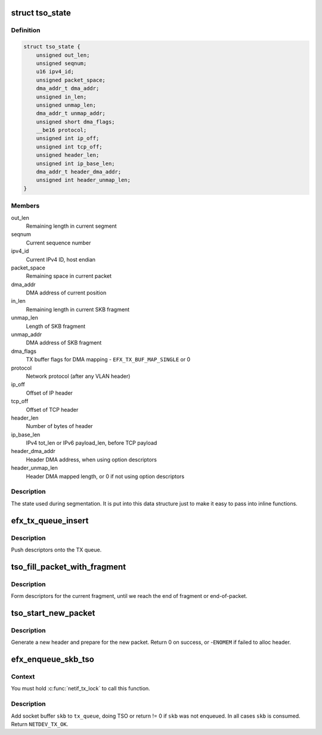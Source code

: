 .. -*- coding: utf-8; mode: rst -*-
.. src-file: drivers/net/ethernet/sfc/tx.c

.. _`tso_state`:

struct tso_state
================

.. c:type:: struct tso_state

    TSO state for an SKB

.. _`tso_state.definition`:

Definition
----------

.. code-block:: c

    struct tso_state {
        unsigned out_len;
        unsigned seqnum;
        u16 ipv4_id;
        unsigned packet_space;
        dma_addr_t dma_addr;
        unsigned in_len;
        unsigned unmap_len;
        dma_addr_t unmap_addr;
        unsigned short dma_flags;
        __be16 protocol;
        unsigned int ip_off;
        unsigned int tcp_off;
        unsigned header_len;
        unsigned int ip_base_len;
        dma_addr_t header_dma_addr;
        unsigned int header_unmap_len;
    }

.. _`tso_state.members`:

Members
-------

out_len
    Remaining length in current segment

seqnum
    Current sequence number

ipv4_id
    Current IPv4 ID, host endian

packet_space
    Remaining space in current packet

dma_addr
    DMA address of current position

in_len
    Remaining length in current SKB fragment

unmap_len
    Length of SKB fragment

unmap_addr
    DMA address of SKB fragment

dma_flags
    TX buffer flags for DMA mapping - \ ``EFX_TX_BUF_MAP_SINGLE``\  or 0

protocol
    Network protocol (after any VLAN header)

ip_off
    Offset of IP header

tcp_off
    Offset of TCP header

header_len
    Number of bytes of header

ip_base_len
    IPv4 tot_len or IPv6 payload_len, before TCP payload

header_dma_addr
    Header DMA address, when using option descriptors

header_unmap_len
    Header DMA mapped length, or 0 if not using option
    descriptors

.. _`tso_state.description`:

Description
-----------

The state used during segmentation.  It is put into this data structure
just to make it easy to pass into inline functions.

.. _`efx_tx_queue_insert`:

efx_tx_queue_insert
===================

.. c:function:: void efx_tx_queue_insert(struct efx_tx_queue *tx_queue, dma_addr_t dma_addr, unsigned len, struct efx_tx_buffer **final_buffer)

    push descriptors onto the TX queue

    :param struct efx_tx_queue \*tx_queue:
        Efx TX queue

    :param dma_addr_t dma_addr:
        DMA address of fragment

    :param unsigned len:
        Length of fragment

    :param struct efx_tx_buffer \*\*final_buffer:
        The final buffer inserted into the queue

.. _`efx_tx_queue_insert.description`:

Description
-----------

Push descriptors onto the TX queue.

.. _`tso_fill_packet_with_fragment`:

tso_fill_packet_with_fragment
=============================

.. c:function:: void tso_fill_packet_with_fragment(struct efx_tx_queue *tx_queue, const struct sk_buff *skb, struct tso_state *st)

    form descriptors for the current fragment

    :param struct efx_tx_queue \*tx_queue:
        Efx TX queue

    :param const struct sk_buff \*skb:
        Socket buffer

    :param struct tso_state \*st:
        TSO state

.. _`tso_fill_packet_with_fragment.description`:

Description
-----------

Form descriptors for the current fragment, until we reach the end
of fragment or end-of-packet.

.. _`tso_start_new_packet`:

tso_start_new_packet
====================

.. c:function:: int tso_start_new_packet(struct efx_tx_queue *tx_queue, const struct sk_buff *skb, struct tso_state *st)

    generate a new header and prepare for the new packet

    :param struct efx_tx_queue \*tx_queue:
        Efx TX queue

    :param const struct sk_buff \*skb:
        Socket buffer

    :param struct tso_state \*st:
        TSO state

.. _`tso_start_new_packet.description`:

Description
-----------

Generate a new header and prepare for the new packet.  Return 0 on
success, or -\ ``ENOMEM``\  if failed to alloc header.

.. _`efx_enqueue_skb_tso`:

efx_enqueue_skb_tso
===================

.. c:function:: int efx_enqueue_skb_tso(struct efx_tx_queue *tx_queue, struct sk_buff *skb)

    segment and transmit a TSO socket buffer

    :param struct efx_tx_queue \*tx_queue:
        Efx TX queue

    :param struct sk_buff \*skb:
        Socket buffer

.. _`efx_enqueue_skb_tso.context`:

Context
-------

You must hold \ :c:func:`netif_tx_lock`\  to call this function.

.. _`efx_enqueue_skb_tso.description`:

Description
-----------

Add socket buffer \ ``skb``\  to \ ``tx_queue``\ , doing TSO or return != 0 if
\ ``skb``\  was not enqueued.  In all cases \ ``skb``\  is consumed.  Return
\ ``NETDEV_TX_OK``\ .

.. This file was automatic generated / don't edit.

